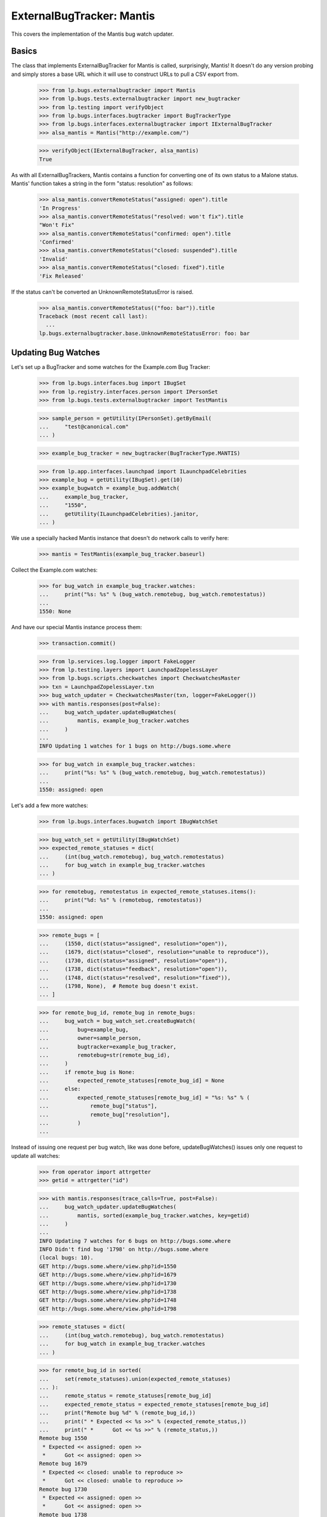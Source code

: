 ExternalBugTracker: Mantis
==========================

This covers the implementation of the Mantis bug watch updater.


Basics
------

The class that implements ExternalBugTracker for Mantis is called,
surprisingly, Mantis! It doesn't do any version probing and simply
stores a base URL which it will use to construct URLs to pull a CSV
export from.

    >>> from lp.bugs.externalbugtracker import Mantis
    >>> from lp.bugs.tests.externalbugtracker import new_bugtracker
    >>> from lp.testing import verifyObject
    >>> from lp.bugs.interfaces.bugtracker import BugTrackerType
    >>> from lp.bugs.interfaces.externalbugtracker import IExternalBugTracker
    >>> alsa_mantis = Mantis("http://example.com/")

    >>> verifyObject(IExternalBugTracker, alsa_mantis)
    True

As with all ExternalBugTrackers, Mantis contains a function for converting one
of its own status to a Malone status. Mantis' function takes a string
in the form "status: resolution" as follows:

    >>> alsa_mantis.convertRemoteStatus("assigned: open").title
    'In Progress'
    >>> alsa_mantis.convertRemoteStatus("resolved: won't fix").title
    "Won't Fix"
    >>> alsa_mantis.convertRemoteStatus("confirmed: open").title
    'Confirmed'
    >>> alsa_mantis.convertRemoteStatus("closed: suspended").title
    'Invalid'
    >>> alsa_mantis.convertRemoteStatus("closed: fixed").title
    'Fix Released'

If the status can't be converted an UnknownRemoteStatusError is raised.

    >>> alsa_mantis.convertRemoteStatus(("foo: bar")).title
    Traceback (most recent call last):
      ...
    lp.bugs.externalbugtracker.base.UnknownRemoteStatusError: foo: bar


Updating Bug Watches
--------------------

Let's set up a BugTracker and some watches for the Example.com Bug
Tracker:

    >>> from lp.bugs.interfaces.bug import IBugSet
    >>> from lp.registry.interfaces.person import IPersonSet
    >>> from lp.bugs.tests.externalbugtracker import TestMantis

    >>> sample_person = getUtility(IPersonSet).getByEmail(
    ...     "test@canonical.com"
    ... )

    >>> example_bug_tracker = new_bugtracker(BugTrackerType.MANTIS)

    >>> from lp.app.interfaces.launchpad import ILaunchpadCelebrities
    >>> example_bug = getUtility(IBugSet).get(10)
    >>> example_bugwatch = example_bug.addWatch(
    ...     example_bug_tracker,
    ...     "1550",
    ...     getUtility(ILaunchpadCelebrities).janitor,
    ... )


We use a specially hacked Mantis instance that doesn't do network
calls to verify here:

    >>> mantis = TestMantis(example_bug_tracker.baseurl)

Collect the Example.com watches:

    >>> for bug_watch in example_bug_tracker.watches:
    ...     print("%s: %s" % (bug_watch.remotebug, bug_watch.remotestatus))
    ...
    1550: None

And have our special Mantis instance process them:

    >>> transaction.commit()

    >>> from lp.services.log.logger import FakeLogger
    >>> from lp.testing.layers import LaunchpadZopelessLayer
    >>> from lp.bugs.scripts.checkwatches import CheckwatchesMaster
    >>> txn = LaunchpadZopelessLayer.txn
    >>> bug_watch_updater = CheckwatchesMaster(txn, logger=FakeLogger())
    >>> with mantis.responses(post=False):
    ...     bug_watch_updater.updateBugWatches(
    ...         mantis, example_bug_tracker.watches
    ...     )
    ...
    INFO Updating 1 watches for 1 bugs on http://bugs.some.where

    >>> for bug_watch in example_bug_tracker.watches:
    ...     print("%s: %s" % (bug_watch.remotebug, bug_watch.remotestatus))
    ...
    1550: assigned: open

Let's add a few more watches:

    >>> from lp.bugs.interfaces.bugwatch import IBugWatchSet

    >>> bug_watch_set = getUtility(IBugWatchSet)
    >>> expected_remote_statuses = dict(
    ...     (int(bug_watch.remotebug), bug_watch.remotestatus)
    ...     for bug_watch in example_bug_tracker.watches
    ... )

    >>> for remotebug, remotestatus in expected_remote_statuses.items():
    ...     print("%d: %s" % (remotebug, remotestatus))
    ...
    1550: assigned: open

    >>> remote_bugs = [
    ...     (1550, dict(status="assigned", resolution="open")),
    ...     (1679, dict(status="closed", resolution="unable to reproduce")),
    ...     (1730, dict(status="assigned", resolution="open")),
    ...     (1738, dict(status="feedback", resolution="open")),
    ...     (1748, dict(status="resolved", resolution="fixed")),
    ...     (1798, None),  # Remote bug doesn't exist.
    ... ]

    >>> for remote_bug_id, remote_bug in remote_bugs:
    ...     bug_watch = bug_watch_set.createBugWatch(
    ...         bug=example_bug,
    ...         owner=sample_person,
    ...         bugtracker=example_bug_tracker,
    ...         remotebug=str(remote_bug_id),
    ...     )
    ...     if remote_bug is None:
    ...         expected_remote_statuses[remote_bug_id] = None
    ...     else:
    ...         expected_remote_statuses[remote_bug_id] = "%s: %s" % (
    ...             remote_bug["status"],
    ...             remote_bug["resolution"],
    ...         )
    ...

Instead of issuing one request per bug watch, like was done before,
updateBugWatches() issues only one request to update all watches:

    >>> from operator import attrgetter
    >>> getid = attrgetter("id")

    >>> with mantis.responses(trace_calls=True, post=False):
    ...     bug_watch_updater.updateBugWatches(
    ...         mantis, sorted(example_bug_tracker.watches, key=getid)
    ...     )
    ...
    INFO Updating 7 watches for 6 bugs on http://bugs.some.where
    INFO Didn't find bug '1798' on http://bugs.some.where
    (local bugs: 10).
    GET http://bugs.some.where/view.php?id=1550
    GET http://bugs.some.where/view.php?id=1679
    GET http://bugs.some.where/view.php?id=1730
    GET http://bugs.some.where/view.php?id=1738
    GET http://bugs.some.where/view.php?id=1748
    GET http://bugs.some.where/view.php?id=1798

    >>> remote_statuses = dict(
    ...     (int(bug_watch.remotebug), bug_watch.remotestatus)
    ...     for bug_watch in example_bug_tracker.watches
    ... )

    >>> for remote_bug_id in sorted(
    ...     set(remote_statuses).union(expected_remote_statuses)
    ... ):
    ...     remote_status = remote_statuses[remote_bug_id]
    ...     expected_remote_status = expected_remote_statuses[remote_bug_id]
    ...     print("Remote bug %d" % (remote_bug_id,))
    ...     print(" * Expected << %s >>" % (expected_remote_status,))
    ...     print(" *      Got << %s >>" % (remote_status,))
    Remote bug 1550
     * Expected << assigned: open >>
     *      Got << assigned: open >>
    Remote bug 1679
     * Expected << closed: unable to reproduce >>
     *      Got << closed: unable to reproduce >>
    Remote bug 1730
     * Expected << assigned: open >>
     *      Got << assigned: open >>
    Remote bug 1738
     * Expected << feedback: open >>
     *      Got << feedback: open >>
    Remote bug 1748
     * Expected << resolved: fixed >>
     *      Got << resolved: fixed >>
    Remote bug 1798
     * Expected << None >>
     *      Got << None >>

updateBugWatches() updates the lastchecked attribute on the watches, so
now no bug watches are in need of updating:

    >>> from lp.services.database.sqlbase import flush_database_updates
    >>> flush_database_updates()
    >>> example_bug_tracker.watches_needing_update.count()
    0

If the status isn't different, the lastchanged attribute doesn't get
updated:

    >>> import pytz
    >>> from datetime import datetime, timedelta
    >>> bug_watch = sorted(example_bug_tracker.watches, key=getid)[0]
    >>> now = datetime.now(pytz.timezone("UTC"))
    >>> bug_watch.lastchanged = now - timedelta(weeks=2)
    >>> bug_watch.lastchecked = bug_watch.lastchanged
    >>> old_last_changed = bug_watch.lastchanged
    >>> with mantis.responses(post=False):
    ...     bug_watch_updater.updateBugWatches(mantis, [bug_watch])
    ...
    INFO Updating 1 watches for 1 bugs on http://bugs.some.where

    >>> bug_watch.lastchanged == old_last_changed
    True
